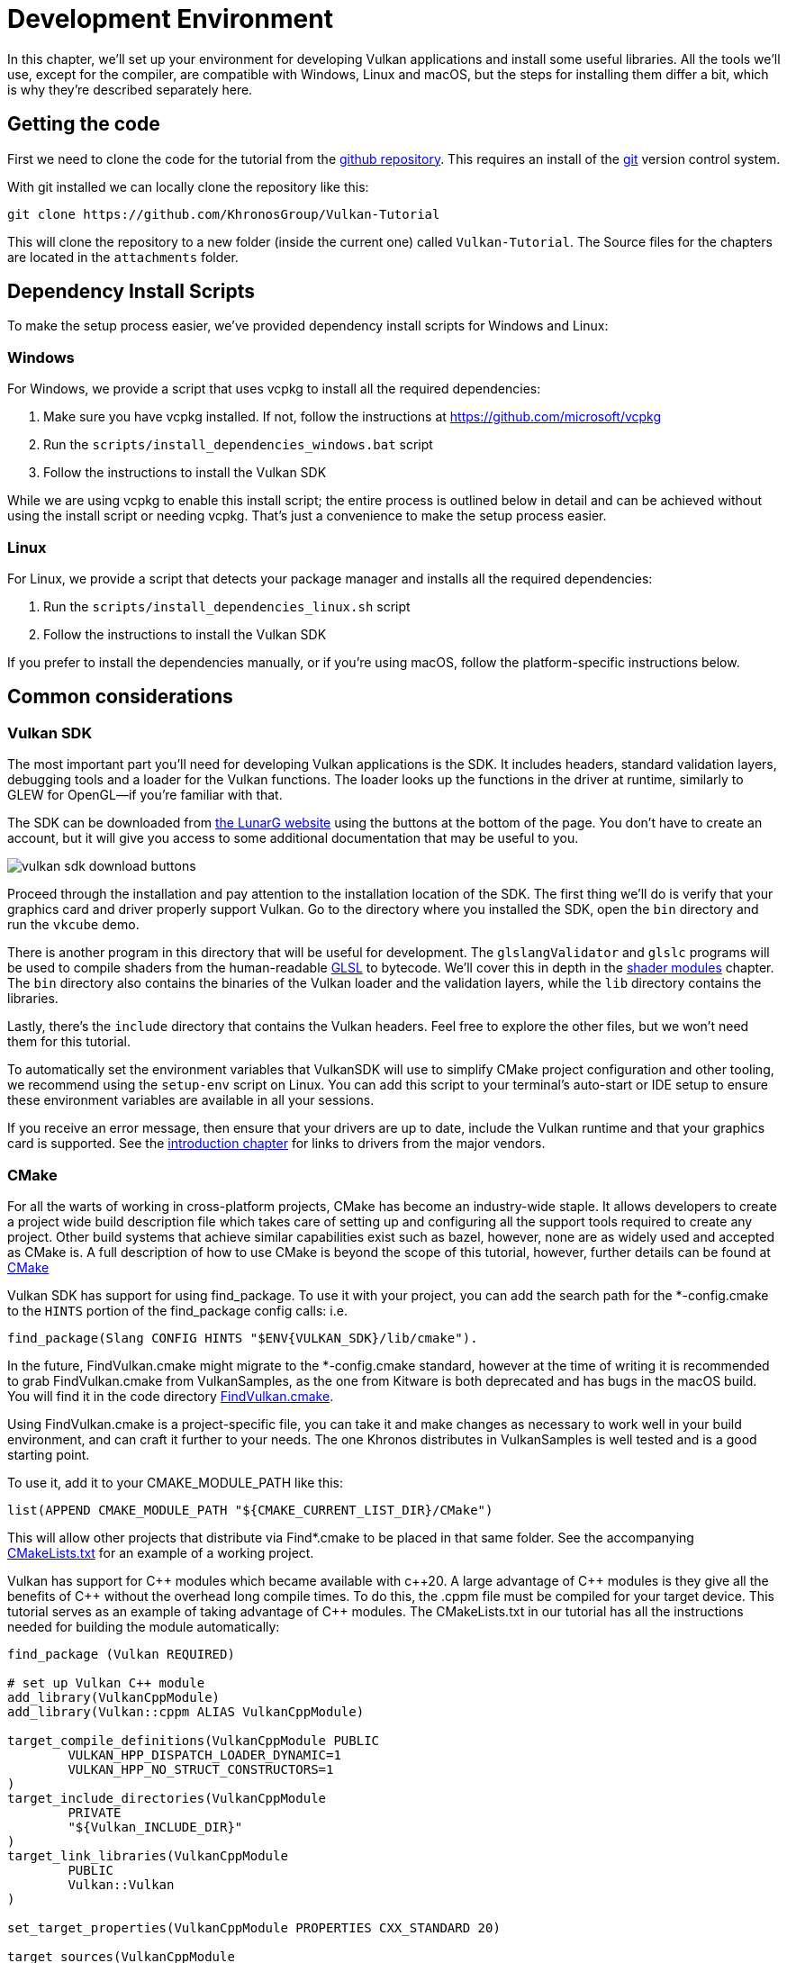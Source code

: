 = Development Environment

:pp: {plus}{plus}

In this chapter, we'll set up your environment for developing Vulkan
applications and install some useful libraries. All the tools we'll use,
except for the compiler, are compatible with Windows, Linux and macOS, but the
steps for installing them differ a bit, which is why they're described
separately here.

== Getting the code

First we need to clone the code for the tutorial from the https://github.com/KhronosGroup/Vulkan-Tutorial[github repository].
This requires an install of the https://git-scm.com/[git] version control system.

With git installed we can locally clone the repository like this:

[,bash]
----
git clone https://github.com/KhronosGroup/Vulkan-Tutorial
----

This will clone the repository to a new folder (inside the current one) called `Vulkan-Tutorial`. The Source files for the chapters are located in the `attachments` folder.

== Dependency Install Scripts

To make the setup process easier, we've provided dependency install scripts for Windows and Linux:

=== Windows

For Windows, we provide a script that uses vcpkg to install all the required dependencies:

1. Make sure you have vcpkg installed. If not, follow the instructions at https://github.com/microsoft/vcpkg
2. Run the `scripts/install_dependencies_windows.bat` script
3. Follow the instructions to install the Vulkan SDK

While we are using vcpkg to enable this install script; the entire
process is outlined below in detail and can be achieved without using the
install script or needing vcpkg.  That's just a convenience to make the setup
 process easier.

=== Linux

For Linux, we provide a script that detects your package manager and installs all the required dependencies:

1. Run the `scripts/install_dependencies_linux.sh` script
2. Follow the instructions to install the Vulkan SDK

If you prefer to install the dependencies manually, or if you're using macOS, follow the platform-specific instructions below.

== Common considerations

=== Vulkan SDK

The most important part you'll need for developing Vulkan applications is the SDK.
It includes headers, standard validation layers, debugging tools and a loader for the Vulkan functions.
The loader looks up the functions in the driver at runtime, similarly to GLEW for OpenGL—if you're familiar with that.

The SDK can be downloaded from https://vulkan.lunarg.com/[the LunarG website] using the buttons at the bottom of the page.
You don't have to create an account, but it will give you access to some additional documentation that may be useful to you.

image::/images/vulkan_sdk_download_buttons.png[]

Proceed through the installation and pay attention to the installation location of the SDK.
The first thing we'll do is verify that your graphics card and driver properly support Vulkan.
Go to the directory where you installed the SDK, open the `bin` directory and
 run the `vkcube` demo.

There is another program in this directory that will be useful for
development. The `glslangValidator` and `glslc` programs will be
used to compile shaders from the human-readable
https://en.wikipedia.org/wiki/OpenGL_Shading_Language[GLSL] to bytecode.
We'll cover this in depth in the
xref:03_Drawing_a_triangle/02_Graphics_pipeline_basics/01_Shader_modules.adoc[shader modules]
 chapter. The `bin` directory also contains the binaries of
the Vulkan loader and the validation layers, while the `lib` directory
contains the libraries.

Lastly, there's the `include` directory that contains the Vulkan headers.
Feel free to explore the other files, but we won't need them for this tutorial.

To automatically set the environment variables that VulkanSDK will use to
simplify CMake project configuration and other tooling, we recommend using
the `setup-env` script on Linux. You can add this script to your terminal's auto-start
or IDE setup to ensure these environment variables are available in all your sessions.

If you receive an error message, then ensure that your drivers are up to date,
include the Vulkan runtime and that your graphics card is supported. See the
xref:00_Introduction.adoc[introduction chapter] for links to drivers from the major
vendors.

=== CMake
For all the warts of working in cross-platform projects, CMake has become an
industry-wide staple. It allows developers to create a project wide build
description file which takes care of setting up and configuring all the
support tools required to create any project.
Other build systems that achieve similar capabilities exist such as bazel,
however, none are as widely used and accepted as CMake is.
A full description of how to use CMake is beyond the scope of this tutorial,
however, further details can be found at http://www.cmake.org[CMake]

Vulkan SDK has support for using find_package. To use it with your project,
you can add the search path for the *-config.cmake to the `HINTS` portion of
the find_package config calls: i.e.
[,cmake]
----
find_package(Slang CONFIG HINTS "$ENV{VULKAN_SDK}/lib/cmake").
----

In the future, FindVulkan.cmake might migrate to the *-config.cmake standard,
however at the time of writing it is recommended to grab FindVulkan.cmake
from VulkanSamples, as the one from Kitware is both deprecated and has bugs
in the macOS build. You will find it in the code directory link:/attachments/CMake/FindVulkan.cmake[FindVulkan.cmake].

Using FindVulkan.cmake is a project-specific file, you can take it and make
changes as necessary to work well in your build environment, and can craft
it further to your needs.  The one Khronos distributes in VulkanSamples is
well tested and is a good starting point.

To use it, add it to your CMAKE_MODULE_PATH like this:
[,cmake]
----
list(APPEND CMAKE_MODULE_PATH "${CMAKE_CURRENT_LIST_DIR}/CMake")
----

This will allow other projects that distribute via Find*.cmake to be placed
in that same folder. See the accompanying link:/attachments/CMakeLists.txt[CMakeLists.txt]
for an example of a working project.

Vulkan has support for C{pp} modules which became available with c{pp}20. A
large advantage of C{pp} modules is they give all the benefits of C{pp} without
the overhead long compile times. To do this, the .cppm file must be compiled
for your target device. This tutorial serves as an example of taking
advantage of C{pp} modules. The CMakeLists.txt in our tutorial has all the
instructions needed for building the module automatically:

[,cmake]
----
find_package (Vulkan REQUIRED)

# set up Vulkan C++ module
add_library(VulkanCppModule)
add_library(Vulkan::cppm ALIAS VulkanCppModule)

target_compile_definitions(VulkanCppModule PUBLIC
        VULKAN_HPP_DISPATCH_LOADER_DYNAMIC=1
        VULKAN_HPP_NO_STRUCT_CONSTRUCTORS=1
)
target_include_directories(VulkanCppModule
        PRIVATE
        "${Vulkan_INCLUDE_DIR}"
)
target_link_libraries(VulkanCppModule
        PUBLIC
        Vulkan::Vulkan
)

set_target_properties(VulkanCppModule PROPERTIES CXX_STANDARD 20)

target_sources(VulkanCppModule
        PUBLIC
        FILE_SET cxx_modules TYPE CXX_MODULES
        BASE_DIRS
        "${Vulkan_INCLUDE_DIR}"
        FILES
        "${Vulkan_INCLUDE_DIR}/vulkan/vulkan.cppm"
)
----

The VulkanCppModule target only needs to be defined once, then add it to the
dependency of your consuming project, and it will be built automatically, and
you won't need to also add Vulkan::Vulkan to your project.

[,cmake]
----
target_link_libraries (${PROJECT_NAME} Vulkan::cppm)
----

That is all that is required to add Vulkan to any project.

=== Window Management

As mentioned before, Vulkan by itself is a platform-agnostic API and does not
include tools for creating a window to display the rendered results. To benefit
from the cross-platform advantages of Vulkan, we'll use the
http://www.glfw.org/[GLFW library] to create a window, which supports Windows, Linux and
 macOS. There are other libraries available for this purpose, like
https://www.libsdl.org/[SDL], but the advantage of GLFW is that
it also abstracts away some of the other platform-specific things in Vulkan
besides just window creation.

An unfortunate disadvantage is GLFW doesn't work in Android or iOS; it is a
desktop-only solution. SDL does offer mobile support; however, mobile
windowing support is best done by interfacing with the Operating system such
 as using the JNI in Android.

=== GLM

Unlike DirectX 12, Vulkan does not include a library for linear algebra
operations, so we'll have to download one. http://glm.g-truc.net/[GLM] is a
nice library that is designed for use with graphics APIs and is also commonly
used with OpenGL.

=== Texturing library

Vulkan by itself has no support for reading various texture resources such
as png, jpeg, or ktx files. However, as this is a large topic, it is beyond
the scope of this tutorial to fully dive into all the various formats.  For
this tutorial, we will use stb as a dependency for loading up textures.  We
do recommend investigating ktx to gain full advantage of a texture format
that is designed for graphics applications in mind.

=== Modeling library

Model formats are numerous and expose a lot of details everywhere. In
general, with Vulkan and other graphical APIs, the most important things to
know are vertex information, texture coordinates, and potentially diffuse
color details.  GLTF is an advanced feature-full model format with
easy-to-support features available in a cross-platform library.  However, for this
tutorial, we're going to use tinyobjloader for its pure simplicity.  We
recommend tinyobjlader library only for small not complex projects.

== Windows

Development in Windows is easiest with Visual Studio. CLion works well with
Windows as does Android Studio, however, Visual Studio is very popular and
well-supported, so we'll discuss getting dependencies there. For complete
C++20 support, you need to use any version greater than 2019. The steps
outlined below were written for VS 2022.

=== Package management
For all platforms, we recommend using a platform management tool. Windows
natively doesn't depend upon package management, so this is a foreign concept.
However, Microsoft has introduced a fantastic package management tool which
does work cross-platform.  VCPkg also includes setting up all required CMake
settings.  We recommend  following the excellent documentation
https://learn.microsoft.com/en-us/vcpkg/get_started/get-started?pivots=shell-powershell[here]
for details on how to use CMake in Windows projects.

This setup allows Windows developers to natively work in Visual Studio using
 CMake, and the integration is rather quite good.
Alternatively, http://jetbrains.com[CLion] natively supports CMakeLists.txt
projects on all platforms and works/functions exactly like Android Studio.
It is also a free IDE.

=== GLFW

We recommend using vcpkg as mentioned before to install packages, to do that,
run this from the command line: `vcpkg install glfw3`

If you desire to install without vcpkg, you can find the latest release of
GLFW on the https://www.glfw.org/download.html[official website].

In this tutorial, we'll be using the 64-bit binaries, but you can of course also
choose to build in 32-bit mode. In that case make sure to link with the Vulkan
SDK binaries in the `Lib32` directory instead of `Lib`. After downloading it, extract the archive
to a convenient location. I've chosen to create a `Libraries` directory in the
Visual Studio directory under documents.

image::/images/glfw_directory.png[]

=== GLM

As a pure graphics api, Vulkan does not include a library for linear algebra operations, so we'll have to download one.
LM can also be installed with vcpkg like so: vcpkg install glm

Alternatively, GLM is a header-only library, so download the https://glm.g-truc.net/[GLM]
which is designed for use with graphics APIs and is also commonly used with OpenGL.

image::/images/library_directory.png[]

=== tinyobjloader

Tinyobjloader can be installed with vcpkg like so: vcpkg install tinyobjloader

=== Setting up Visual Studio

==== Setting up a CMake project

Now that you have installed all the dependencies, we can set up a basic
CMake project for Vulkan and write a little bit of code to make sure that
everything works.

I will assume that you already have some basic experience with CMake, like
how variables and rules work. If not, you can get up to speed very quickly with https://cmake.org/cmake/help/book/mastering-cmake/cmake/Help/guide/tutorial/[this tutorial].

You can now use the code from any of the following chapters found in the `attachment` folder as a template for your Vulkan projects. Make a copy, rename it to something like `HelloTriangle` and remove all the code in `main.cpp`.

Congratulations, you're all set for xref:03_Drawing_a_triangle/00_Setup/00_Base_code.adoc[playing with Vulkan]!

== Linux

These instructions will be aimed at Ubuntu, Fedora and Arch Linux users, but
 you may be able to follow along by changing the package manager-specific
 commands to the ones that are appropriate for you.
You should have a compiler that supports C{pp}20 (GCC 7+ or Clang 5+).
You'll also need `cmake`. Most of this can be installed via
 larger packages such as build-essentials.

We recommend using CLion or another IDE; however, as with most things in Linux, GUIs are entirely optional.

=== Vulkan tarball

The most important parts you'll need for developing Vulkan applications on
Linux are the Vulkan loader, validation layers, and a couple of command-line
utilities to test whether your machine is Vulkan-capable:

Download the VulkanSDK tarball from https://vulkan.lunarg.com/[LunarG].
Place the uncompressed VulkanSDK in a convenient path, and create a symbolic
link to the latest on like so:

[,shell]
----
pushd vulkansdk
tar -xzf vulkansdk-linux-x86_64-1.4.304.1.tgz
ln -s 1.4.304.1 default
----

Then add the following to your ~/.bashrc file so Vulkan's environment
variables are enabled everywhere:

[,shell]
----
source ~/vulkanSDK/default/setup-env.sh
----

If installation  was successful, you should be all set with the Vulkan  portion.
Remember to run  `vkcube` and ensure you see the following pop up in a window:

image::/images/cube_demo_nowindow.png[]

If you receive an error message, then ensure that your drivers are up to date, include the Vulkan runtime and that your graphics card is supported.
See the xref:00_Introduction.adoc[introduction chapter] for links to drivers from the major vendors.

=== Ninja
Ninja is a rapid build system that CMake has support for in all
platforms.  We recommend installing it with `sudo apt install ninja`

=== X Window System and XFree86-VidModeExtension
It is possible that these libraries are not on the system, if not, you can
install them using the following commands:
* `sudo apt install libxxf86vm-dev` or `dnf install libXxf86vm-devel`:
Provides an interface to the XFree86-VidModeExtension.
* `sudo apt install libxi-dev` or `dnf install libXi-devel`: Provides an X
Window System client interface to the XINPUT extension.

=== GLFW

We'll be installing GLFW from the following command:

[,bash]
----
sudo apt install libglfw3-dev
----
or
[,bash]
----
sudo dnf install glfw-devel
----
or
[,bash]
----
sudo pacman -S glfw-wayland # glfw-x11 for X11 users
----

=== GLM

It is a header-only library that can be installed from the `libglm-dev` or
`glm-devel` package:

[,bash]
----
sudo apt install libglm-dev
----
or
[,bash]
----
sudo dnf install glm-devel
----
or
[,bash]
----
sudo pacman -S glm
----

=== Setting up CLion (optional)

You can get http://jetbrains.com[CLion] from there.  We recommend installing
from the jetbrains toolbox so it can keep CLion up to date automatically.  To
 use an IDE like CLion, we have to setup the environment variables that are
 otherwise setup by when the terminal executes
[,shell]
----
source ~/vulkanSDK/default/setup-env.sh
----
To do that, open Settings, then select "Build, Execution, Deployment" and
then select CMake. At the bottom of that window will be the environment
variable, Just, add VULKAN_SDK=<fullPathToVulkanSDK> there and Vulkan will be
found during compile time.  As a convenience, for runtime at least, we
recommend placing the layers system wide.  To do that, from the terminal do
this:
[,bash]
----
sudo cp $VULKAN_SDK/lib/libVkLayer_*.so /usr/local/lib/
sudo mkdir -p /usr/local/share/vulkan/explicit_layer.d
sudo cp $VULKAN_SDK/share/vulkan/explicit_layer.d/VkLayer_*.json /usr/local/share/vulkan/explicit_layer.d
----

Alternatively, you could add VK_LAYER_PATH to your system environment
variables, and point it to `$VULKAN_SDK/share/vulkan/explicit_layer.d` Also,
you'd want to add to LD_LIBRARY_CONFIG the `$VULKAN_SDK/lib` path.  This is
all done for you by the setup-env.sh file when using the terminal.

=== Setting up a CMake project

Now that you have installed all the dependencies, we can set up a basic
CMake project for Vulkan and write a little bit of code to make sure that
everything works.

I will assume that you already have some basic experience with CMake, like
how variables and rules work. If not, you can get up to speed very quickly with https://cmake.org/cmake/help/book/mastering-cmake/cmake/Help/guide/tutorial/[this tutorial].

You can now use the link:/attachments/[attachments] directory in this tutorial as a template for your
Vulkan projects. Make a copy, rename it to something like `HelloTriangle`
and remove all the code in `main.cpp`.

You are now all set for xref:03_Drawing_a_triangle/00_Setup/00_Base_code.adoc[the real adventure].

== macOS

These instructions will assume you are using Xcode and the https://brew.sh/[Homebrew package manager].
Also, keep in mind that you will need at least macOS version 10.11, and your device needs to support the https://en.wikipedia.org/wiki/Metal_(API)#Supported_GPUs[Metal API].

=== Vulkan SDK

The SDK version for macOS internally uses https://github.com/KhronosGroup/MoltenVK[MoltenVK].
There is no native support for Vulkan on macOS, so what MoltenVK does is actually act as a layer that translates Vulkan API calls to Apple's Metal graphics framework.
With this, you can take advantage of the debugging and performance benefits of Apple's Metal framework.

After downloading the installer for macOS, double-click the installer and follow the prompts. Keep a note of the installation location during the "Installation Folder" step. You will need to reference it when creating your projects in Xcode.

image::/images/sdk_install_mac.png[]

**Note**: In this tutorial, `vulkansdk` will refer to the path where you installed the VulkanSDK.

Within the `vulkansdk/Applications` folder you should have some executable files that will run a few demos using the SDK.
Run the `vkcube` executable and you will see the following:

image::/images/cube_demo_mac.png[]

=== GLFW

To install GLFW on MacOS we will use the Homebrew package manager to get the `glfw` package:

[,bash]
----
brew install glfw
----

=== GLM

It is a header-only library that can be installed from the `glm` package:

[,bash]
----
brew install glm
----

=== Setting up Xcode

Now that all the dependencies are installed, we can set up a basic Xcode project for Vulkan.
Most of the instructions here are essentially a lot of "plumbing," so we can get all the dependencies linked to the project.
Also, keep in mind that during the following instructions whenever we mention the folder `vulkansdk` we are referring to the folder where you extracted the Vulkan SDK.

We recommend using CMake everywhere, and Apple is no different. An example
of how to use CMake for Apple can be found https://medium.com/practical-coding/migrating-to-cmake-in-c-and-getting-it-working-with-xcode-50b7bb80ae3d[here]
We also have documentation for using a cmake project in Apple environments
at the VulkanSamples project.  It targets both iOS and Desktop Apple.

Once you use CMake with the XCode generator, open the resulting xcode
project. If you use the code directory of this tutorial, you can do this
from the command line:

[,shell]
----
cd code
cmake -G XCode
----

The last thing you need to set up is a couple of environment variables.
On Xcode toolbar go to `Product` > `Scheme` > `+Edit Scheme...+`, and in the `Arguments` tab add the two following environment variables:

* VK_ICD_FILENAMES = `vulkansdk/macOS/share/vulkan/icd.d/MoltenVK_icd.json`
* VK_LAYER_PATH = `vulkansdk/macOS/share/vulkan/explicit_layer.d`

Uncheck 'shared'. It should look like so:

image::/images/xcode_variables.png[]

Finally, you should be all set!

You are now all set for xref:03_Drawing_a_triangle/00_Setup/00_Base_code.adoc[the real thing].

== Android

Vulkan is a first-class API on Android and widely supported. But using it differs in several key areas from window management to build systems. So while the basic chapters focus on desktop platforms, the tutorial also has a xref:14_Android.adoc[dedicated chapter] that walks you through setting up your development environment and getting the tutorial code up-and-running on Android.